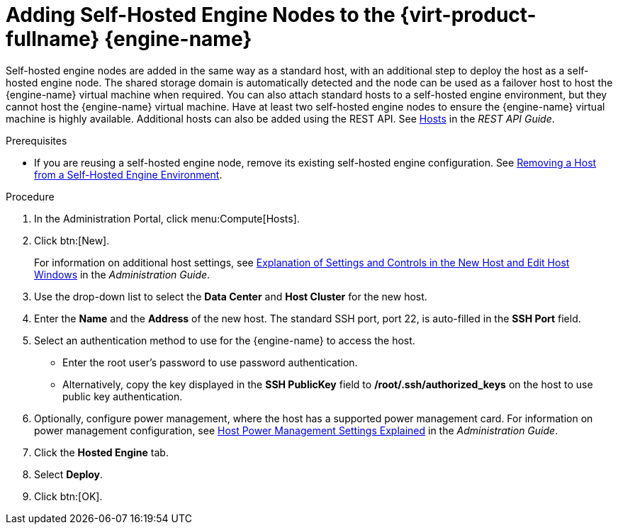 [id='Adding_self-hosted_engine_nodes_to_the_Manager_{context}']
= Adding Self-Hosted Engine Nodes to the {virt-product-fullname} {engine-name}

Self-hosted engine nodes are added in the same way as a standard host, with an additional step to deploy the host as a self-hosted engine node. The shared storage domain is automatically detected and the node can be used as a failover host to host the {engine-name} virtual machine when required. You can also attach standard hosts to a self-hosted engine environment, but they cannot host the {engine-name} virtual machine. Have at least two self-hosted engine nodes to ensure the {engine-name} virtual machine is highly available. Additional hosts can also be added using the REST API. See link:http://ovirt.github.io/ovirt-engine-api-model/4.3#services/hosts[Hosts] in the _REST API Guide_.

.Prerequisites

* If you are reusing a self-hosted engine node, remove its existing self-hosted engine configuration. See link:{URL_virt_product_docs}admin-guide/administration-guide.html[Removing a Host from a Self-Hosted Engine Environment].

.Procedure

. In the Administration Portal, click menu:Compute[Hosts].

. Click btn:[New].
+
For information on additional host settings, see link:{URL_virt_product_docs}admin-guide/administration-guide.html#sect-Explanation_of_Settings_and_Controls_in_the_New_Host_and_Edit_Host_Windows[Explanation of Settings and Controls in the New Host and Edit Host Windows] in the _Administration Guide_.

. Use the drop-down list to select the *Data Center* and *Host Cluster* for the new host.

. Enter the *Name* and the *Address* of the new host. The standard SSH port, port 22, is auto-filled in the *SSH Port* field.

. Select an authentication method to use for the {engine-name} to access the host.

** Enter the root user's password to use password authentication.

** Alternatively, copy the key displayed in the *SSH PublicKey* field to */root/.ssh/authorized_keys* on the host to use public key authentication.

. Optionally, configure power management, where the host has a supported power management card. For information on power management configuration, see link:{URL_virt_product_docs}admin-guide/administration-guide.html#Host_Power_Management_settings_explained[Host Power Management Settings Explained] in the _Administration Guide_.

. Click the *Hosted Engine* tab.

. Select *Deploy*.

. Click btn:[OK].
